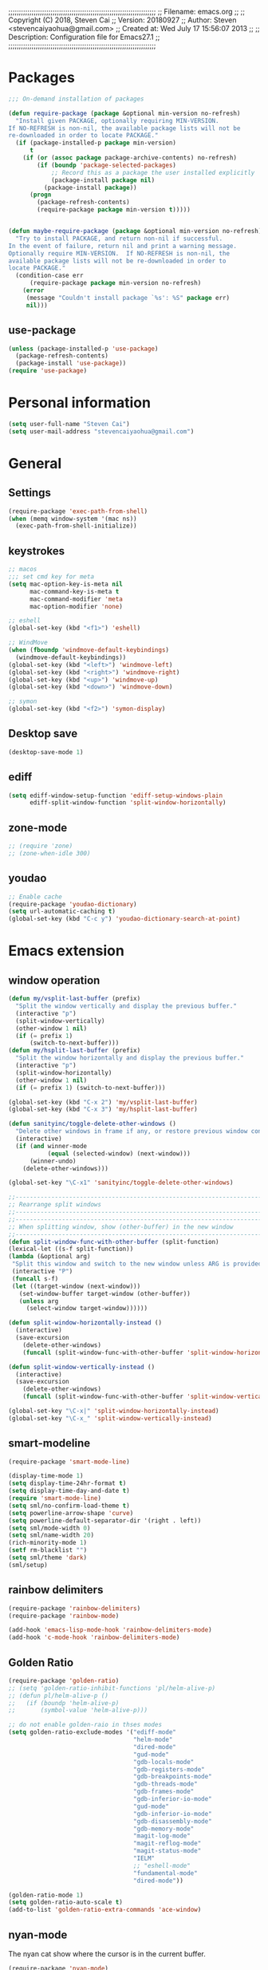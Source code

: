 ;;;;;;;;;;;;;;;;;;;;;;;;;;;;;;;;;;;;;;;;;;;;;;;;;;;;;;;;;;;;;;;;;;;;;;
;; Filename:      emacs.org
;;
;; Copyright (C) 2018,  Steven Cai
;; Version:       20180927
;; Author:        Steven <stevencaiyaohua@gmail.com>
;; Created at:    Wed July 17 15:56:07 2013
;;
;; Description:   Configuration file for Emacs27.1
;;
;;;;;;;;;;;;;;;;;;;;;;;;;;;;;;;;;;;;;;;;;;;;;;;;;;;;;;;;;;;;;;;;;;;;;;

* Packages
#+BEGIN_SRC emacs-lisp
;;; On-demand installation of packages

(defun require-package (package &optional min-version no-refresh)
  "Install given PACKAGE, optionally requiring MIN-VERSION.
If NO-REFRESH is non-nil, the available package lists will not be
re-downloaded in order to locate PACKAGE."
  (if (package-installed-p package min-version)
      t
    (if (or (assoc package package-archive-contents) no-refresh)
        (if (boundp 'package-selected-packages)
            ;; Record this as a package the user installed explicitly
            (package-install package nil)
          (package-install package))
      (progn
        (package-refresh-contents)
        (require-package package min-version t)))))


(defun maybe-require-package (package &optional min-version no-refresh)
  "Try to install PACKAGE, and return non-nil if successful.
In the event of failure, return nil and print a warning message.
Optionally require MIN-VERSION.  If NO-REFRESH is non-nil, the
available package lists will not be re-downloaded in order to
locate PACKAGE."
  (condition-case err
      (require-package package min-version no-refresh)
    (error
     (message "Couldn't install package `%s': %S" package err)
     nil)))
#+END_SRC
** use-package
#+BEGIN_SRC emacs-lisp
(unless (package-installed-p 'use-package)
  (package-refresh-contents)
  (package-install 'use-package))
(require 'use-package)
#+END_SRC


* Personal information
#+BEGIN_SRC emacs-lisp
(setq user-full-name "Steven Cai")
(setq user-mail-address "stevencaiyaohua@gmail.com")
#+END_SRC


* General
** Settings
#+BEGIN_SRC emacs-lisp
(require-package 'exec-path-from-shell)
(when (memq window-system '(mac ns))
  (exec-path-from-shell-initialize))
#+END_SRC

** keystrokes
#+BEGIN_SRC emacs-lisp
;; macos
;;; set cmd key for meta
(setq mac-option-key-is-meta nil
      mac-command-key-is-meta t
      mac-command-modifier 'meta
      mac-option-modifier 'none)

;; eshell
(global-set-key (kbd "<f1>") 'eshell)

;; WindMove
(when (fboundp 'windmove-default-keybindings)
  (windmove-default-keybindings))
(global-set-key (kbd "<left>") 'windmove-left)
(global-set-key (kbd "<right>") 'windmove-right)
(global-set-key (kbd "<up>") 'windmove-up)
(global-set-key (kbd "<down>") 'windmove-down)

;; symon
(global-set-key (kbd "<f2>") 'symon-display)
#+END_SRC

** Desktop save
#+BEGIN_SRC emacs-lisp
(desktop-save-mode 1)
#+END_SRC
** ediff
#+BEGIN_SRC emacs-lisp
     (setq ediff-window-setup-function 'ediff-setup-windows-plain
           ediff-split-window-function 'split-window-horizontally)
   #+END_SRC
** zone-mode
   #+BEGIN_SRC emacs-lisp
     ;; (require 'zone)
     ;; (zone-when-idle 300)
   #+END_SRC
** youdao
   #+BEGIN_SRC emacs-lisp
     ;; Enable cache
     (require-package 'youdao-dictionary)
     (setq url-automatic-caching t)
     (global-set-key (kbd "C-c y") 'youdao-dictionary-search-at-point)
   #+END_SRC


* Emacs extension
** window operation
   #+BEGIN_SRC emacs-lisp
     (defun my/vsplit-last-buffer (prefix)
       "Split the window vertically and display the previous buffer."
       (interactive "p")
       (split-window-vertically)
       (other-window 1 nil)
       (if (= prefix 1)
           (switch-to-next-buffer)))
     (defun my/hsplit-last-buffer (prefix)
       "Split the window horizontally and display the previous buffer."
       (interactive "p")
       (split-window-horizontally)
       (other-window 1 nil)
       (if (= prefix 1) (switch-to-next-buffer)))

     (global-set-key (kbd "C-x 2") 'my/vsplit-last-buffer)
     (global-set-key (kbd "C-x 3") 'my/hsplit-last-buffer)

     (defun sanityinc/toggle-delete-other-windows ()
       "Delete other windows in frame if any, or restore previous window config."
       (interactive)
       (if (and winner-mode
                (equal (selected-window) (next-window)))
           (winner-undo)
         (delete-other-windows)))

     (global-set-key "\C-x1" 'sanityinc/toggle-delete-other-windows)

     ;;----------------------------------------------------------------------------
     ;; Rearrange split windows
     ;;----------------------------------------------------------------------------
     ;;----------------------------------------------------------------------------
     ;; When splitting window, show (other-buffer) in the new window
     ;;----------------------------------------------------------------------------
     (defun split-window-func-with-other-buffer (split-function)
     (lexical-let ((s-f split-function))
     (lambda (&optional arg)
      "Split this window and switch to the new window unless ARG is provided."
      (interactive "P")
      (funcall s-f)
      (let ((target-window (next-window)))
        (set-window-buffer target-window (other-buffer))
        (unless arg
          (select-window target-window))))))

     (defun split-window-horizontally-instead ()
       (interactive)
       (save-excursion
         (delete-other-windows)
         (funcall (split-window-func-with-other-buffer 'split-window-horizontally))))

     (defun split-window-vertically-instead ()
       (interactive)
       (save-excursion
         (delete-other-windows)
         (funcall (split-window-func-with-other-buffer 'split-window-vertically))))

     (global-set-key "\C-x|" 'split-window-horizontally-instead)
     (global-set-key "\C-x_" 'split-window-vertically-instead)

   #+END_SRC

** smart-modeline
   #+BEGIN_SRC emacs-lisp
     (require-package 'smart-mode-line)

     (display-time-mode 1)
     (setq display-time-24hr-format t)
     (setq display-time-day-and-date t)
     (require 'smart-mode-line)
     (setq sml/no-confirm-load-theme t)
     (setq powerline-arrow-shape 'curve)
     (setq powerline-default-separator-dir '(right . left))
     (setq sml/mode-width 0)
     (setq sml/name-width 20)
     (rich-minority-mode 1)
     (setf rm-blacklist "")
     (setq sml/theme 'dark)
     (sml/setup)
   #+END_SRC
** rainbow delimiters
   #+BEGIN_SRC emacs-lisp
     (require-package 'rainbow-delimiters)
     (require-package 'rainbow-mode)

     (add-hook 'emacs-lisp-mode-hook 'rainbow-delimiters-mode)
     (add-hook 'c-mode-hook 'rainbow-delimiters-mode)
   #+END_SRC

** Golden Ratio
   #+BEGIN_SRC emacs-lisp
     (require-package 'golden-ratio)
     ;; (setq 'golden-ratio-inhibit-functions 'pl/helm-alive-p)
     ;; (defun pl/helm-alive-p ()
     ;;   (if (boundp 'helm-alive-p)
     ;;       (symbol-value 'helm-alive-p)))

     ;; do not enable golden-raio in thses modes
     (setq golden-ratio-exclude-modes '("ediff-mode"
                                        "helm-mode"
                                        "dired-mode"
                                        "gud-mode"
                                        "gdb-locals-mode"
                                        "gdb-registers-mode"
                                        "gdb-breakpoints-mode"
                                        "gdb-threads-mode"
                                        "gdb-frames-mode"
                                        "gdb-inferior-io-mode"
                                        "gud-mode"
                                        "gdb-inferior-io-mode"
                                        "gdb-disassembly-mode"
                                        "gdb-memory-mode"
                                        "magit-log-mode"
                                        "magit-reflog-mode"
                                        "magit-status-mode"
                                        "IELM"
                                        ;; "eshell-mode"
                                        "fundamental-mode"
                                        "dired-mode"))

     (golden-ratio-mode 1)
     (setq golden-ratio-auto-scale t)
     (add-to-list 'golden-ratio-extra-commands 'ace-window)
   #+END_SRC

** nyan-mode
   The nyan cat show where the cursor is in the current buffer.
   #+BEGIN_SRC emacs-lisp
     (require-package 'nyan-mode)
     (nyan-mode 1)
   #+END_SRC

** symon
   #+BEGIN_SRC emacs-lisp
     (require-package 'symon)
     (setq symon-delay 60)
     (symon-mode)
   #+END_SRC


* Program
** code-style
    #+BEGIN_SRC emacs-lisp
    ;; 设置默认tab宽度为4
    (setq tab-width 4
      indent-tabs-mode t
      c-basic-offset 4)

	;; 回车缩进
	(global-set-key "\C-m" 'newline-and-indent)
	(global-set-key (kbd "C-<return>") 'newline)

	;; 语法高亮
	(global-font-lock-mode t)

	;;Coding style for Linux kernel
	(defun linux-c-mode ()
	   "C mode with adjusted defaults for use with the Linux kernel."
	(interactive)
	(c-mode)
	(c-set-style "K&R")
	(setq tab-width 8)
	(setq indent-tabs-mode t)
	(setq c-basic-offset 8))
	(add-to-list 'auto-mode-alist '("\.c$" . linux-c-mode))

    #+END_SRC

** magit
   #+BEGIN_SRC emacs-lisp
     (require-package 'magit)

     (global-set-key (kbd "C-x g") 'magit-status)

     ;;----------------------------------------------------------------------------
     ;; String utilities missing from core emacs
     ;;----------------------------------------------------------------------------
     (defun sanityinc/string-all-matches (regex str &optional group)
       "Find all matches for `REGEX' within `STR', returning the full match string or group `GROUP'."
       (let ((result nil)
             (pos 0)
             (group (or group 0)))
         (while (string-match regex str pos)
           (push (match-string group str) result)
           (setq pos (match-end group)))
         result))

     (defun sanityinc/string-rtrim (str)
       "Remove trailing whitespace from `STR'."
       (replace-regexp-in-string "[ \t\n]+$" "" str))

     (defvar git-svn--available-commands nil "Cached list of git svn subcommands")
     (defun git-svn--available-commands ()
       (or git-svn--available-commands
           (setq git-svn--available-commands
                 (sanityinc/string-all-matches
                  "^  \\([a-z\\-]+\\) +"
                  (shell-command-to-string "git svn help") 1))))

     (defun git-svn (dir command)
       "Run a git svn subcommand in DIR."
       (interactive (list (read-directory-name "Directory: ")
                          (completing-read "git-svn command: " (git-svn--available-commands) nil t nil nil (git-svn--available-commands))))
       (let* ((default-directory (vc-git-root dir))
              (compilation-buffer-name-function (lambda (major-mode-name) "*git-svn*")))
         (compile (concat "git svn " command))))

   #+END_SRC

** Company Mode
#+BEGIN_SRC emacs-lisp
  (require-package 'company)
  (require-package 'company-flx)
  (require-package 'company-c-headers)

  (use-package company
    :ensure t
    :diminish company-mode
    :init
    (global-company-mode 1)
    (setq company-backends (delete 'company-semantic company-backends))
    (add-to-list 'company-backends 'company-c-headers)
    (add-to-list 'company-backends 'company-clang)
    (with-eval-after-load 'company
      (company-flx-mode +1))

    :config
    (bind-keys :map company-active-map
               ("C-n" . company-select-next)
               ("C-p" . company-select-previous)
               ("C-d" . company-show-doc-buffer)
               ("<tab>" . company-complete)))
#+END_SRC

To retrive candidates for your projects, you will have to tell Clang
where your include paths are, create a file named =.dir-local.el= at
your project root:
#+BEGIN_SRC emacs-lisp :tangle no
  ((nil . ((company-clang-arguments . ("-I/home/<user>/project_root/include1/"
                                       "-I/home/<user>/project_root/include2/")))))
#+END_SRC

** markdown/json-mode
    #+BEGIN_SRC emacs-lisp
      (require-package 'markdown-mode)
      (require 'markdown-mode)

      (require-package 'json-mode)
      (require 'json-mode)
    #+END_SRC

** xcscope
    #+BEGIN_SRC emacs-lisp
      (require-package 'xcscope)
      (require 'xcscope)
      (cscope-setup)
      (add-hook 'c-mode-common-hook '(lambda() (require 'xcscope)))
      (setq cscope-do-not-update-database t)
    #+END_SRC
** Matlab
    #+BEGIN_SRC emacs-lisp
      (autoload 'matlab-mode "matlab" "Matlab Editing Mode" t)
      (add-to-list
       'auto-mode-alist
       '("\\.m$" . matlab-mode))
      (setq matlab-indent-function t)
      (setq matlab-shell-command "matlab")
    #+END_SRC


* Helm
** helm settings
#+BEGIN_SRC emacs-lisp
(use-package helm
  ;; The default "C-x c" is quite close to "C-x C-c", which quits Emacs.
  ;; Changed to "C-c h". Note: We must set "C-c h" globally, because we
  ;; cannot change `helm-command-prefix-key' once `helm-config' is loaded.
  :demand t
  :bind (("M-x" . helm-M-x)
     ("C-c h o" . helm-occur)
     ;; ("<f1> SPC" . helm-all-mark-rings) ; I modified the keybinding
     ("M-y" . helm-show-kill-ring)
     ("C-c h x" . helm-register)    ; C-x r SPC and C-x r j
     ("C-c h g" . helm-google-suggest)
     ("C-c h M-:" . helm-eval-expression-with-eldoc)
     ("C-x C-f" . helm-find-files)
     ("C-x b" . helm-mini)      ; *<major-mode> or /<dir> or !/<dir-not-desired> or @<regexp>
     :map helm-map
     ("<tab>" . helm-execute-persistent-action) ; rebind tab to run persistent action
     ("C-i" . helm-execute-persistent-action) ; make TAB works in terminal
     ("C-z" . helm-select-action) ; list actions using C-z
     :map shell-mode-map
     ("C-c C-l" . helm-comint-input-ring) ; in shell mode
     :map minibuffer-local-map
     ("C-c C-l" . helm-minibuffer-history))
  :init
  (setq helm-command-prefix-key "C-c h")
  (setq recentf-save-file "~/.emacs.d/misc/recentf" ; customize yours
    recentf-max-saved-items 50)
  (require 'helm-eshell)        ; question
  (add-hook 'eshell-mode-hook
        #'(lambda ()
        (define-key eshell-mode-map (kbd "C-c C-l")  'helm-eshell-history)))
  (defun spacemacs//helm-hide-minibuffer-maybe ()
  "Hide minibuffer in Helm session if we use the header line as input field."
  (when (with-helm-buffer helm-echo-input-in-header-line)
    (let ((ov (make-overlay (point-min) (point-max) nil nil t)))
      (overlay-put ov 'window (selected-window))
      (overlay-put ov 'face
                   (let ((bg-color (face-background 'default nil)))
                     `(:background ,bg-color :foreground ,bg-color)))
      (setq-local cursor-type nil))))
  :config
  (when (executable-find "curl")
    (setq helm-google-suggest-use-curl-p t))
  (setq helm-M-x-fuzzy-match t)
  (setq helm-buffers-fuzzy-matching t
    helm-recentf-fuzzy-match    t)
  (setq helm-semantic-fuzzy-match t
    helm-imenu-fuzzy-match    t)
  (setq helm-locate-fuzzy-match t)
  (setq helm-apropos-fuzzy-match t)
  (setq helm-lisp-fuzzy-completion t)
  (add-to-list 'helm-sources-using-default-as-input 'helm-source-man-pages)
  (require-package 'helm-descbinds)
  (helm-descbinds-mode)
  (projectile-global-mode)
  (setq projectile-completion-system 'helm)
  (helm-projectile-on)
  (require 'helm-config)
  (setq helm-split-window-in-side-p         t ; open helm buffer inside current window, not occupy whole other window
      helm-move-to-line-cycle-in-source     t ; move to end or beginning of source when reaching top or bottom of source.
      helm-ff-search-library-in-sexp        t ; search for library in `require' and `declare-function' sexp.
      helm-scroll-amount                    8 ; scroll 8 lines other window using M-<next>/M-<prior>
      helm-ff-file-name-history-use-recentf t
      helm-echo-input-in-header-line t)
  (add-hook 'helm-minibuffer-set-up-hook
        'spacemacs//helm-hide-minibuffer-maybe)
  (setq helm-autoresize-max-height 0)
  (setq helm-autoresize-min-height 20)
  (helm-autoresize-mode 1)
  (helm-mode 1)
  )
#+END_SRC

** helm-gtags
   #+BEGIN_SRC emacs-lisp
     (require-package 'helm-gtags)
     (require 'helm-gtags)

     ;; Enable helm-gtags-mode
     (add-hook 'c-mode-hook 'helm-gtags-mode)
     (add-hook 'c++-mode-hook 'helm-gtags-mode)
     (add-hook 'asm-mode-hook 'helm-gtags-mode)

     (setq helm-gtags-auto-update t)
     (setq helm-gtags-update-interval-second 60)

     ;; Set key bindings
     (eval-after-load "helm-gtags"
       '(progn
          (define-key helm-gtags-mode-map (kbd "M-t") 'helm-gtags-find-tag)
          (define-key helm-gtags-mode-map (kbd "M-r") 'helm-gtags-find-rtag)
          (define-key helm-gtags-mode-map (kbd "M-s") 'helm-gtags-find-symbol)
          (define-key helm-gtags-mode-map (kbd "M-g M-p") 'helm-gtags-parse-file)
          (define-key helm-gtags-mode-map (kbd "C-c <") 'helm-gtags-previous-history)
          (define-key helm-gtags-mode-map (kbd "C-c >") 'helm-gtags-next-history)
          (define-key helm-gtags-mode-map (kbd "M-,") 'helm-gtags-pop-stack)))
   #+END_SRC

** helm-pass
#+BEGIN_SRC emacs-lisp
  (require-package 'helm-pass)
#+END_SRC


* Org-mode
** basic
   #+BEGIN_SRC emacs-lisp
     (require-package 'org)
     (require-package 'org-bullets)
     ;; (require-package 'org-screenshot)

     (add-to-list 'auto-mode-alist '("\\.txt\\'" . org-mode))


     (add-hook 'org-mode-hook (lambda () (org-bullets-mode 1)))
     (add-hook 'org-mode-hook (lambda () (org-indent-mode t)))

     ;; Various preferences
     (setq org-log-done t
           org-completion-use-ido t
           org-edit-timestamp-down-means-later t
           org-archive-mark-done nil
           org-catch-invisible-edits 'show
           org-export-coding-system 'utf-8
           org-fast-tag-selection-single-key 'expert
           org-html-validation-link nil
           org-export-kill-product-buffer-when-displayed t
           org-list-allow-alphabetical t
           org-tags-column 80)

     ;; (add-hook 'org-mode-hook 'auto-fill-mode) ;

     ;; The bottom line issue
     (setq org-use-sub-superscripts (quote {})
           org-export-with-sub-superscripts (quote {}))

     ;; (setq org-ellipsis "⤵")

     (global-set-key (kbd "C-c l") 'org-store-link)
     (global-set-key (kbd "C-c a") 'org-agenda)
     (global-set-key (kbd "C-c b") 'org-iswitchb)

   #+END_SRC
   #+BEGIN_SRC emacs-lisp
     (defun my-org-screenshot ()
       "Take a screenshot into a time stamped unique-named file in the
     same directory as the org-buffer and insert a link to this file."
       (interactive)
       (org-display-inline-images)
       (setq filename
   	  (concat
   	   (make-temp-name
   	    (concat (file-name-nondirectory (file-name-sans-extension buffer-file-name))
   		    "/"
   		    (format-time-string "%Y%m%d_%H%M%S_")) ) ".png"))
       (unless (file-exists-p (file-name-directory filename))
         (make-directory (file-name-directory filename)))
   					  ; take screenshot
       (if (eq system-type 'darwin)
   	(progn
   	  (call-process-shell-command "screencapture" nil nil nil nil " -s " (concat
   									      "\"" filename "\"" ))
   	  (call-process-shell-command "convert" nil nil nil nil (concat "\"" filename "\" -resize  \"50%\"" ) (concat "\"" filename "\"" ))
   	  ))
       (if (eq system-type 'gnu/linux)
   	(call-process "import" nil nil nil filename))
   					  ; insert into file if correctly taken
       (if (file-exists-p filename)
   	(insert (concat "#+attr_html: :width 800\n" "[[file:" filename "]]")))
       ;; (org-display-inline-images)
       )
   #+END_SRC
** babel
   #+BEGIN_SRC emacs-lisp
     (require-package 'gnuplot)
     ;; (require-package 'puml-mode)

     ;; active Babel languages
     (org-babel-do-load-languages
      'org-babel-load-languages
      '((shell . t)  ;; (sh . t) for lower version emacs. ob-sh renamed to sh-shell
        (dot . t)
        (ditaa . t)
        (python . t)
        (gnuplot . t)
        (plantuml . t)
        (emacs-lisp . t)
        ))

     (setq org-plantuml-jar-path "~/.emacs.d/elpa/contrib/scripts/plantuml.jar")
     (setq puml-plantuml-jar-path "~/.emacs.d/elpa/contrib/scripts/plantuml.jar")
     (add-to-list 'org-src-lang-modes '("plantuml" . puml))
   #+END_SRC
** latex
   #+BEGIN_SRC emacs-lisp
     ;;
     ;; org-mode setup
     ;;

     (require 'ox-latex)
     (require 'ox-beamer)
     (setq org-latex-images-centered 't)

     (setq org-latex-coding-system 'utf-8)

     (setf org-latex-default-packages-alist
           (remove '("AUTO" "inputenc" t) org-latex-default-packages-alist))
     (setf org-latex-default-packages-alist
           (remove '("T1" "fontenc" t) org-latex-default-packages-alist))

     (setq org-latex-pdf-process '("xelatex -shell-escape  %f"
                                   "xelatex -shell-escape  %f"))
     (setq org-latex-packages-alist
           '("
             \\hypersetup{ colorlinks,%
                     linkcolor=blue,%
                     citecolor=black,%
                     urlcolor=black,%
                     filecolor=black
                    }

             \\usepackage{array}
             \\usepackage{xcolor}
             \\definecolor{bg}{rgb}{0.95,0.95,0.95}"))

     (add-to-list 'org-latex-packages-alist '("" "minted"))
     (setq org-latex-listings 'minted)
     (setq org-latex-minted-options
           '(
             ("bgcolor" "bg")
             ("frame" "lines")
             ("linenos" "")
             ("fontsize" "\\scriptsize")
             ))

     (add-to-list 'org-latex-classes
                  '("article-cn"
                   "\\documentclass[11pt]{article}
                     [DEFAULT-PACKAGES]
                     [PACKAGES]
                     \\usepackage{fontspec}

                     \\XeTeXlinebreaklocale ``zh''
                     \\XeTeXlinebreakskip = 0pt plus 1pt minus 0.1pt
                     \\newcommand\\fontnamehei{WenQuanYi Zen Hei}
                     \\newcommand\\fontnamesong{AR PL UMing CN}
                     \\newcommand\\fontnamekai{AR PL KaitiM GB}
                     \\newcommand\\fontnamemono{FreeMono}
                     \\newcommand\\fontnameroman{FreeSans}
                     \\setmainfont[BoldFont=\\fontnamehei]{\\fontnamesong}
                     \\setsansfont[BoldFont=\\fontnamehei]{\\fontnamekai}
                     \\setmonofont{\\fontnamemono}
                     \\setromanfont[BoldFont=\\fontnamehei]{\\fontnamesong}
                     \\makeatletter
                     \\def\\verbatim@font{\\rmfamily\\small} %verbatim中使用roman字体族
                     \\makeatother"

                   ("\\section{%s}" . "\\section*{%s}")
                   ("\\subsection{%s}" . "\\subsection*{%s}")
                   ("\\subsubsection{%s}" . "\\subsubsection*{%s}")
                   ("\\paragraph{%s}" . "\\paragraph*{%s}")
                   ("\\subparagraph{%s}" . "\\subparagraph*{%s}")))

     (add-to-list 'org-latex-classes
                  '("article-img"
                   "\\documentclass[11pt]{article}
                     [DEFAULT-PACKAGES]
                     [PACKAGES]
                     \\usepackage{geometry}
                     \\geometry{left=1.5cm,right=1.5cm,top=1.5cm,bottom=1.5cm}"
                   ("\\section{%s}" . "\\section*{%s}")
                   ("\\subsection{%s}" . "\\subsection*{%s}")
                   ("\\subsubsection{%s}" . "\\subsubsection*{%s}")
                   ("\\paragraph{%s}" . "\\paragraph*{%s}")
                   ("\\subparagraph{%s}" . "\\subparagraph*{%s}")))

   #+END_SRC
** publish
   #+BEGIN_SRC emacs-lisp
     (require 'ox-publish)
     (setq org-publish-project-alist
        '(
          ("blog"
        :components ("blog-notes" "blog-static"))

          ("blog-notes"
        :base-directory "~/gitest/blog/"
        :base-extension "org"
        :publishing-directory "~/gitest/sagebane.github.com/"
        :recursive t
        :exclude "template.org"
        :publishing-function org-html-publish-to-html
        :headline-levels 4
        :auto-preamble t
        :auto-sitemap t                ; Generate sitemap.org automagically...
        :sitemap-filename "sitemap.org"  ; ... call it sitemap.org (it's the default)...
        :sitemap-title "Sitemap"         ; ... with title 'Sitemap'.
        :email "fengmao dot qi at gmail dot com"
        )
          ("blog-static"
        :base-directory "~/gitest/blog/"
        :base-extension "css\\|js\\|png\\|jpg\\|gif\\|pdf\\|mp3\\|ogg\\|swf"
        :publishing-directory "~/gitest/sagebane.github.com/"
        :recursive t
        :publishing-function org-publish-attachment
        )
          ;;
          ))

   #+END_SRC
** Agenda
   #+BEGIN_SRC emacs-lisp
     ;;; To-do settings
     (setq org-agenda-files (quote ("~/personal/life")))

     (setq org-todo-keywords
           (quote ((sequence "TODO(t)" "NEXT(n)" "|" "DONE(d!/!)")
                   (sequence "PROJECT(p)" "|" "DONE(d!/!)" "CANCELLED(c@/!)")
                   (sequence "WAITING(w@/!)" "HOLD(h)" "|" "CANCELLED(c@/!)"))))

     (setq org-todo-keyword-faces
           (quote (("NEXT" :inherit warning)
                   ("PROJECT" :inherit font-lock-string-face))))


  
     ;;; Agenda views

     (setq-default org-agenda-clockreport-parameter-plist '(:link t :maxlevel 3))


     (let ((active-project-match "-INBOX/PROJECT"))

       (setq org-stuck-projects
             `(,active-project-match ("NEXT")))

       (setq org-agenda-compact-blocks t
             org-agenda-sticky t
             org-agenda-start-on-weekday nil
             org-agenda-span 'day
             org-agenda-include-diary nil
             org-agenda-sorting-strategy
             '((agenda habit-down time-up user-defined-up effort-up category-keep)
               (todo category-up effort-up)
               (tags category-up effort-up)
               (search category-up))
             org-agenda-window-setup 'current-window
             org-agenda-custom-commands
             `(("N" "Notes" tags "NOTE"
                ((org-agenda-overriding-header "Notes")
                 (org-tags-match-list-sublevels t)))
               ("g" "GTD"
                ((agenda "" nil)
                 (tags "INBOX"
                       ((org-agenda-overriding-header "Inbox")
                        (org-tags-match-list-sublevels nil)))
                 (stuck ""
                        ((org-agenda-overriding-header "Stuck Projects")
                         (org-agenda-tags-todo-honor-ignore-options t)
                         (org-tags-match-list-sublevels t)
                         (org-agenda-todo-ignore-scheduled 'future)))
                 (tags-todo "-INBOX/NEXT"
                            ((org-agenda-overriding-header "Next Actions")
                             (org-agenda-tags-todo-honor-ignore-options t)
                             (org-agenda-todo-ignore-scheduled 'future)
                             ;; TODO: skip if a parent is WAITING or HOLD
                             (org-tags-match-list-sublevels t)
                             (org-agenda-sorting-strategy
                              '(todo-state-down effort-up category-keep))))
                 (tags-todo ,active-project-match
                            ((org-agenda-overriding-header "Projects")
                             (org-tags-match-list-sublevels t)
                             (org-agenda-sorting-strategy
                              '(category-keep))))
                 (tags-todo "-INBOX/-NEXT"
                            ((org-agenda-overriding-header "Orphaned Tasks")
                             (org-agenda-tags-todo-honor-ignore-options t)
                             (org-agenda-todo-ignore-scheduled 'future)
                             ;; TODO: skip if a parent is a project
                             (org-agenda-skip-function
                              '(lambda ()
                                 (or (org-agenda-skip-subtree-if 'todo '("PROJECT" "HOLD" "WAITING"))
                                     (org-agenda-skip-subtree-if 'nottododo '("TODO")))))
                             (org-tags-match-list-sublevels t)
                             (org-agenda-sorting-strategy
                              '(category-keep))))
                 (tags-todo "/WAITING"
                            ((org-agenda-overriding-header "Waiting")
                             (org-agenda-tags-todo-honor-ignore-options t)
                             (org-agenda-todo-ignore-scheduled 'future)
                             (org-agenda-sorting-strategy
                              '(category-keep))))
                 (tags-todo "-INBOX/HOLD"
                            ((org-agenda-overriding-header "On Hold")
                             ;; TODO: skip if a parent is WAITING or HOLD
                             (org-tags-match-list-sublevels nil)
                             (org-agenda-sorting-strategy
                              '(category-keep))))
                 ;; (tags-todo "-NEXT"
                 ;;            ((org-agenda-overriding-header "All other TODOs")
                 ;;             (org-match-list-sublevels t)))
                 )))))

   #+END_SRC
** capture
   #+BEGIN_SRC emacs-lisp
     (defvar my/org-basic-task-template "* TODO %^{Task}
     SCHEDULED: %^t
     %<%Y-%m-%d %H:%M>
     :PROPERTIES:
     :Effort: %^{effort|1:00|0:05|0:15|0:30|2:00|4:00}
     :END:
     %?
     " "Basic task data")
     (setq org-capture-templates
           `(("e" "Emacs idea" entry
              (file+headline "~/personal/emacs-notes/tasks.org" "Emacs")
              "* TODO %^{Task}"
              :immediate-finish t)
             ("t" "task todo" entry
              (file+headline "~/personal/life/tasks.org" "work")
              "* TODO %^{Task}"
              :immediate-finish t)
             ("j" "Journal entry" plain
              (file+datetree "~/personal/journal.org")
              "%K - %a\n%i\n%?\n"
              :unnarrowed t)
             ("J" "Journal entry with date" plain
              (file+datetree+prompt "~/personal/journal.org")
              "%K - %a\n%i\n%?\n"
              :unnarrowed t)
             ("q" "Quick note" item
              (file+headline "~/personal/organizer.org" "Quick notes"))
             ("n" "note" entry (file "~/personal/refile.org")
              "* %? :NOTE:\n%U\n%a\n" :clock-in t :clock-resume t)
             ("B" "Book" entry
              (file+datetree "~/personal/books.org" "Inbox")
              "* %^{Title}  %^g
     %i
     ,*Author(s):* %^{Author} \\\\
     ,*ISBN:* %^{ISBN}

     %?

     ,*Review on:* %^t \\
     %a
     %U"
              :clock-in :clock-resume)
             ("c" "Contact" entry (file "~/personal/contacts.org")
              "* %(org-contacts-template-name)
     :PROPERTIES:
     :EMAIL: %(my/org-contacts-template-email)
     :END:")))
     (global-set-key (kbd "C-c c") 'org-capture)
   #+END_SRC
** hexo
#+BEGIN_SRC emacs-lisp
  (require-package 'blog-admin)

  (setq blog-admin-backend-path "~/gitest/fymen.github.io/")
  (setq blog-admin-backend-new-post-in-drafts t)             ;; 默认在drafts创建文章
  (setq blog-admin-backend-new-post-with-same-name-dir nil)  ;; 默认不创建相应的目录，因为我目前没有发现这个目录的作用，先干掉
  (setq blog-admin-backend-hexo-config-file "_config.yml")   ;; hexo 配置文件

  (add-hook 'blog-admin-backend-after-new-post-hook 'find-file)

  (setq blog-admin-backend-hexo-template-org-post  ;; post模板
			   "#+TITLE: %s
  ,#+AUTHOR: 青青子襟
  ,#+EMAIL: fengmao.qi@gmail.com
  ,#+DATE: %s
  ,#+LAYOUT: post
  ,#+TAGS:
  ,#+CATEGORIES:
  ,#+DESCRIPTON:
  ")
#+END_SRC


* Projectile
  #+BEGIN_SRC emacs-lisp
    (require-package 'helm-projectile)

    (projectile-global-mode)
    (setq projectile-completion-system 'helm)
    (helm-projectile-on)

    (setq projectile-enable-caching t)
  #+END_SRC


* Eshell
  Press any key to jump back to the prompt:
  #+BEGIN_SRC emacs-lisp
  (setq eshell-scroll-to-bottom-on-input t)
  #+END_SRC

  some alias:
  #+BEGIN_SRC emacs-lisp
    (defalias 'e 'find-file)
    (defalias 'ff 'find-file)
    (defalias 'emacs 'find-file)

    (defalias 'ee 'find-file-other-window)
    (defalias 'ls "ls --color -h --group-directories-first $*")
  #+END_SRC

  I will prefer the Unix implementations, like the =find= and =chomd=:
  #+BEGIN_SRC elisp
     (setq eshell-prefer-lisp-functions nil)
  #+END_SRC

  Exit eshell:
  #+BEGIN_SRC emacs-lisp
    (defun eshell/x ()
      "Closes the EShell session and gets rid of the EShell window."
      (delete-window)
      (eshell/exit))
  #+END_SRC

  Start eshell in current directory:
  #+BEGIN_SRC emacs-lisp
      (defun eshell-here ()
      "Opens up a new shell in the directory associated with the
    current buffer's file. The eshell is renamed to match that
    directory to make multiple eshell windows easier."
      (interactive)
      (let* ((parent (if (buffer-file-name)
                         (file-name-directory (buffer-file-name))
                       default-directory))
             (height (/ (window-total-height) 3))
             (name   (car (last (split-string parent "/" t)))))
        (split-window-vertically (- height))
        (other-window 1)
        (eshell "new")
        (rename-buffer (concat "*eshell: " name "*"))

        (insert (concat "ls"))
        (eshell-send-input)))

    (global-set-key (kbd "C-^") 'eshell-here)
  #+END_SRC

  Stack current command:
  #+BEGIN_SRC emacs-lisp
    (require-package 'esh-buf-stack)
    (setup-eshell-buf-stack)
    (add-hook 'eshell-mode-hook
              (lambda ()
                (local-set-key
                 (kbd "M-q") 'eshell-push-command)))
  #+END_SRC


* web development
** web-mode
#+BEGIN_SRC emacs-lisp
(require-package 'web-mode)
(require-package 'js2-mode)

(require 'web-mode)
(add-to-list 'auto-mode-alist '("\\.phtml\\'" . web-mode))
(add-to-list 'auto-mode-alist '("\\.tpl\\.php\\'" . web-mode))
(add-to-list 'auto-mode-alist '("\\.[agj]sp\\'" . web-mode))
(add-to-list 'auto-mode-alist '("\\.as[cp]x\\'" . web-mode))
(add-to-list 'auto-mode-alist '("\\.erb\\'" . web-mode))
(add-to-list 'auto-mode-alist '("\\.mustache\\'" . web-mode))
(add-to-list 'auto-mode-alist '("\\.djhtml\\'" . web-mode))
(add-to-list 'auto-mode-alist '("\\.ts" . web-mode))
(add-to-list 'auto-mode-alist '("\\.vue" . web-mode))
#+END_SRC
** COMMENT skewer-mode
#+BEGIN_SRC emacs-lisp
(require-package 'skewer-mode)
(require 'skewer-mode)

(add-hook 'js2-mode-hook 'skewer-mode)
(add-hook 'css-mode-hook 'skewer-css-mode)
(add-hook 'html-mode-hook 'skewer-html-mode)
#+END_SRC
** js2-mode
#+BEGIN_SRC emacs-lisp
(require-package 'js2-mode)
(require 'js2-mode)
#+END_SRC


* Custom
** emacs UI
   Disable some no used menu bar to enlarge our main frame.
   #+BEGIN_SRC emacs-lisp
     (when (functionp 'menu-bar-mode)
       (menu-bar-mode -1))
     (when (functionp 'set-scroll-bar-mode)
       (set-scroll-bar-mode 'nil))
     (when (functionp 'mouse-wheel-mode)
       (mouse-wheel-mode -1))
     (when (functionp 'tooltip-mode)
       (tooltip-mode -1))
     (when (functionp 'tool-bar-mode)
       (tool-bar-mode -1))
     (when (functionp 'blink-cursor-mode)
       (blink-cursor-mode -1))

     (column-number-mode 1)
     (line-number-mode 1)
   #+END_SRC

** theme
   #+BEGIN_SRC emacs-lisp
     (require-package 'hc-zenburn-theme)
     (load-theme 'hc-zenburn t)
   #+END_SRC
** highlight
   #+BEGIN_SRC emacs-lisp
     ;; Highlight current line
     ;;(global-hl-line-mode 1)

     (show-paren-mode t) ;; 匹配括号高亮
     ;;; Also highlight parens
     (setq show-paren-delay 0
           show-paren-style 'parenthesis)

     (require-package 'anzu)
     (global-anzu-mode +1)
     (global-set-key [remap query-replace-regexp] 'anzu-query-replace-regexp)
     (global-set-key [remap query-replace] 'anzu-query-replace)

     ;; 最短时间显示指令序列
     (setq echo-keystrokes 0.1)
     (setq inhibit-startup-message t)
     (fset 'yes-or-no-p 'y-or-n-p)
     ;; 防止页面滚动时跳动,scroll-margin 3可以在靠近屏幕边沿3行时就开始滚动,可
     ;; 以很好的看到上下文
     (setq scroll-margin 3
           scroll-conservatively 10000)

     (setq ring-bell-function 'ignore)

     (mouse-avoidance-mode 'animate)

     ;; share clipboard with X,
     (setq x-select-enable-clipboard t)
     ;; share clipboard with app, suite for "C-c"
     (setq x-select-enable-primary t)

     ;; (setq frame-title-format
     ;;       '("emacs:%S" (buffer-file-name "%f"
     ;;                             (dired-directory dired-directory "%b"))))
     ;;(setq frame-title-format "%f %4 %b %Z %* %10 %I")
     (setq frame-title-format "%n")

   #+END_SRC
** customize-face
   #+BEGIN_SRC emacs-lisp
     ;;royalblue    #4169e1
     (set-face-attribute 'region nil :background "#4169e1")
     (set-face-attribute 'helm-selection nil :background "#4169e1")
     (set-face-attribute 'default nil :height 160) ;;set font size
   #+END_SRC
** setting
   #+BEGIN_SRC emacs-lisp
     ;;don't generate temporary backup file
     (setq-default make-backup-files nil)

     ;; 以 y/n代表 yes/no
     (fset 'yes-or-no-p 'y-or-n-p)
   #+END_SRC


* Others
;; 把 fill-column 设为 60. 这样的文字更好读
;; (setq default-fill-column 60)

;;emacs 默认的滚动条是在左侧, 现在放到右侧
;;(customize-set-variable 'scroll-bar-mode 'right)
